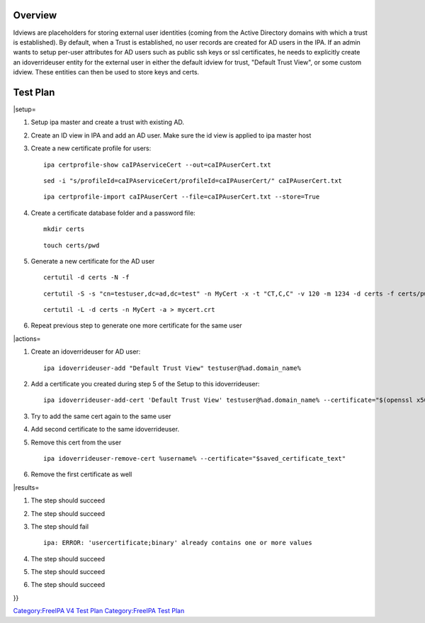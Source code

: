 Overview
========

Idviews are placeholders for storing external user identities (coming
from the Active Directory domains with which a trust is established). By
default, when a Trust is established, no user records are created for AD
users in the IPA. If an admin wants to setup per-user attributes for AD
users such as public ssh keys or ssl certificates, he needs to
explicitly create an idoverrideuser entity for the external user in
either the default idview for trust, "Default Trust View", or some
custom idview. These entities can then be used to store keys and certs.

.. _test_plan:

Test Plan
=========

\|setup=

#. Setup ipa master and create a trust with existing AD.

#. Create an ID view in IPA and add an AD user. Make sure the id view is
   applied to ipa master host

#. Create a new certificate profile for users:

   ::

      ipa certprofile-show caIPAserviceCert --out=caIPAuserCert.txt

   ::

      sed -i "s/profileId=caIPAserviceCert/profileId=caIPAuserCert/" caIPAuserCert.txt

   ::

      ipa certprofile-import caIPAuserCert --file=caIPAuserCert.txt --store=True

#. Create a certificate database folder and a password file:

   ::

      mkdir certs

   ::

      touch certs/pwd

#. Generate a new certificate for the AD user

   ::

      certutil -d certs -N -f

   ::

      certutil -S -s "cn=testuser,dc=ad,dc=test" -n MyCert -x -t "CT,C,C" -v 120 -m 1234 -d certs -f certs/pwd

   ::

      certutil -L -d certs -n MyCert -a > mycert.crt

#. Repeat previous step to generate one more certificate for the same
   user

\|actions=

#. Create an idoverrideuser for AD user:

   ::

      ipa idoverrideuser-add "Default Trust View" testuser@%ad.domain_name%

#. Add a certificate you created during step 5 of the Setup to this
   idoverrideuser:

   ::

      ipa idoverrideuser-add-cert 'Default Trust View' testuser@%ad.domain_name% --certificate="$(openssl x509 -outform der -in mycert.crt | base64 -w 0)"

#. Try to add the same cert again to the same user

#. Add second certificate to the same idoverrideuser.

#. Remove this cert from the user

   ::

      ipa idoverrideuser-remove-cert %username% --certificate="$saved_certificate_text"

#. Remove the first certificate as well

\|results=

#. The step should succeed

#. The step should succeed

#. The step should fail

   ::

      ipa: ERROR: 'usercertificate;binary' already contains one or more values

#. The step should succeed

#. The step should succeed

#. The step should succeed

}}

`Category:FreeIPA V4 Test Plan <Category:FreeIPA_V4_Test_Plan>`__
`Category:FreeIPA Test Plan <Category:FreeIPA_Test_Plan>`__

